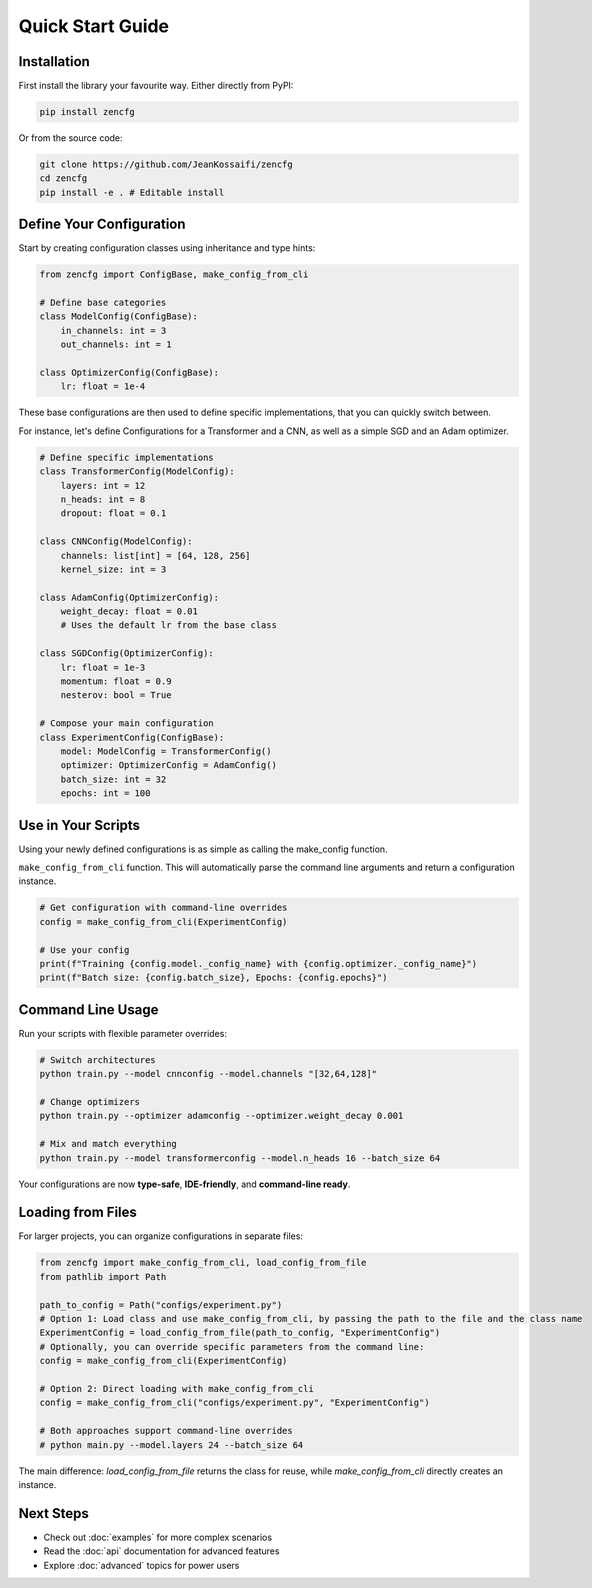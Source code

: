 Quick Start Guide
=================

Installation
------------

First install the library your favourite way. Either directly from PyPI:

.. code-block:: bash

   pip install zencfg

Or from the source code:

.. code-block:: bash

   git clone https://github.com/JeanKossaifi/zencfg
   cd zencfg
   pip install -e . # Editable install


Define Your Configuration
-------------------------

Start by creating configuration classes using inheritance and type hints:

.. code-block:: python

   from zencfg import ConfigBase, make_config_from_cli

   # Define base categories
   class ModelConfig(ConfigBase):
       in_channels: int = 3
       out_channels: int = 1

   class OptimizerConfig(ConfigBase):
       lr: float = 1e-4

These base configurations are then used to define specific implementations, that you can quickly switch between.

For instance, let's define Configurations for a Transformer and a CNN, as well as a simple SGD and an Adam optimizer.

.. code-block:: python

   # Define specific implementations
   class TransformerConfig(ModelConfig):
       layers: int = 12
       n_heads: int = 8
       dropout: float = 0.1

   class CNNConfig(ModelConfig):
       channels: list[int] = [64, 128, 256]
       kernel_size: int = 3

   class AdamConfig(OptimizerConfig):
       weight_decay: float = 0.01
       # Uses the default lr from the base class

   class SGDConfig(OptimizerConfig):
       lr: float = 1e-3
       momentum: float = 0.9
       nesterov: bool = True

   # Compose your main configuration
   class ExperimentConfig(ConfigBase):
       model: ModelConfig = TransformerConfig()
       optimizer: OptimizerConfig = AdamConfig()
       batch_size: int = 32
       epochs: int = 100


Use in Your Scripts
-------------------


Using your newly defined configurations is as simple as calling the make_config function. 

``make_config_from_cli`` function.
This will automatically parse the command line arguments and return a configuration instance.

.. code-block:: python

   # Get configuration with command-line overrides
   config = make_config_from_cli(ExperimentConfig)
   
   # Use your config
   print(f"Training {config.model._config_name} with {config.optimizer._config_name}")
   print(f"Batch size: {config.batch_size}, Epochs: {config.epochs}")


Command Line Usage
------------------

Run your scripts with flexible parameter overrides:

.. code-block:: bash

   # Switch architectures
   python train.py --model cnnconfig --model.channels "[32,64,128]"
   
   # Change optimizers
   python train.py --optimizer adamconfig --optimizer.weight_decay 0.001
   
   # Mix and match everything
   python train.py --model transformerconfig --model.n_heads 16 --batch_size 64

Your configurations are now **type-safe**, **IDE-friendly**, and **command-line ready**.

Loading from Files
------------------

For larger projects, you can organize configurations in separate files:


.. code-block:: python

   from zencfg import make_config_from_cli, load_config_from_file
   from pathlib import Path

   path_to_config = Path("configs/experiment.py")
   # Option 1: Load class and use make_config_from_cli, by passing the path to the file and the class name
   ExperimentConfig = load_config_from_file(path_to_config, "ExperimentConfig")
   # Optionally, you can override specific parameters from the command line:
   config = make_config_from_cli(ExperimentConfig)

   # Option 2: Direct loading with make_config_from_cli
   config = make_config_from_cli("configs/experiment.py", "ExperimentConfig")

   # Both approaches support command-line overrides
   # python main.py --model.layers 24 --batch_size 64

The main difference: `load_config_from_file` returns the class for reuse, while `make_config_from_cli` directly creates an instance.

Next Steps
----------

- Check out :doc:`examples` for more complex scenarios
- Read the :doc:`api` documentation for advanced features
- Explore :doc:`advanced` topics for power users
   
